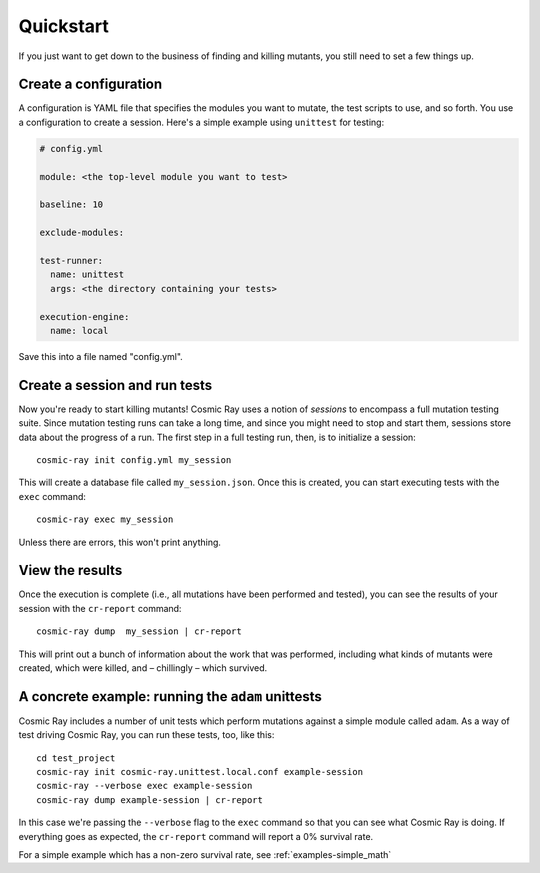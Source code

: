 Quickstart
==========

If you just want to get down to the business of finding and killing
mutants, you still need to set a few things up.

Create a configuration
----------------------

A configuration is YAML file that specifies the modules you want to
mutate, the test scripts to use, and so forth. You use a configuration
to create a session. Here's a simple example using ``unittest`` for
testing:

.. code:: yaml

    # config.yml

    module: <the top-level module you want to test>

    baseline: 10

    exclude-modules:

    test-runner:
      name: unittest
      args: <the directory containing your tests>

    execution-engine:
      name: local

Save this into a file named "config.yml".

Create a session and run tests
------------------------------

Now you're ready to start killing mutants! Cosmic Ray uses a notion of
*sessions* to encompass a full mutation testing suite. Since mutation
testing runs can take a long time, and since you might need to stop and
start them, sessions store data about the progress of a run. The first
step in a full testing run, then, is to initialize a session:

::

    cosmic-ray init config.yml my_session

This will create a database file called ``my_session.json``. Once this
is created, you can start executing tests with the ``exec`` command:

::

    cosmic-ray exec my_session

Unless there are errors, this won't print anything.

View the results
----------------

Once the execution is complete (i.e., all mutations have been performed
and tested), you can see the results of your session with the
``cr-report`` command:

::

    cosmic-ray dump  my_session | cr-report

This will print out a bunch of information about the work that was
performed, including what kinds of mutants were created, which were
killed, and – chillingly – which survived.

A concrete example: running the ``adam`` unittests
--------------------------------------------------

Cosmic Ray includes a number of unit tests which perform mutations
against a simple module called ``adam``. As a way of test driving Cosmic
Ray, you can run these tests, too, like this:

::

    cd test_project
    cosmic-ray init cosmic-ray.unittest.local.conf example-session
    cosmic-ray --verbose exec example-session
    cosmic-ray dump example-session | cr-report

In this case we're passing the ``--verbose`` flag to the ``exec``
command so that you can see what Cosmic Ray is doing. If everything goes
as expected, the ``cr-report`` command will report a 0% survival rate.

For a simple example which has a non-zero survival rate, see :ref:`examples-simple_math`

